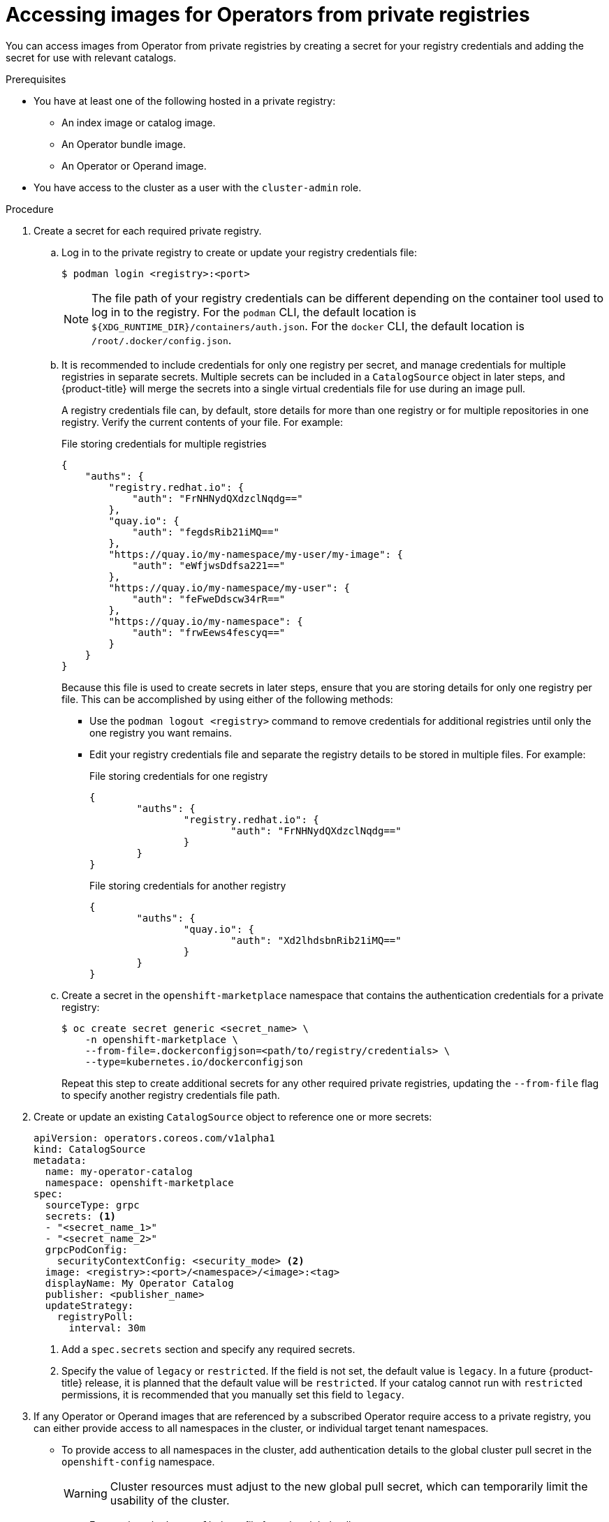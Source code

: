 // Module included in the following assemblies:
//
// * operators/admin/olm-managing-custom-catalogs.adoc

:_mod-docs-content-type: PROCEDURE
[id="olm-accessing-images-private-registries_{context}"]
= Accessing images for Operators from private registries

ifeval::["{context}" == "olm-managing-custom-catalogs"]
If certain images relevant to Operators managed by Operator Lifecycle Manager (OLM) are hosted in an authenticated container image registry, also known as a private registry, OLM and OperatorHub are unable to pull the images by default. To enable access, you can create a pull secret that contains the authentication credentials for the registry. By referencing one or more pull secrets in a catalog source, OLM can handle placing the secrets in the Operator and catalog namespace to allow installation.

Other images required by an Operator or its Operands might require access to private registries as well. OLM does not handle placing the secrets in target tenant namespaces for this scenario, but authentication credentials can be added to the global cluster pull secret or individual namespace service accounts to enable the required access.

The following types of images should be considered when determining whether Operators managed by OLM have appropriate pull access:

Index images:: A `CatalogSource` object can reference an index image, which use the Operator bundle format and are catalog sources packaged as container images hosted in images registries. If an index image is hosted in a private registry, a secret can be used to enable pull access.

Bundle images:: Operator bundle images are metadata and manifests packaged as container images that represent a unique version of an Operator. If any bundle images referenced in a catalog source are hosted in one or more private registries, a secret can be used to enable pull access.

Operator and Operand images:: If an Operator installed from a catalog source uses a private image, either for the Operator image itself or one of the Operand images it watches, the Operator will fail to install because the deployment will not have access to the required registry authentication. Referencing secrets in a catalog source does not enable OLM to place the secrets in target tenant namespaces in which Operands are installed.
+
Instead, the authentication details can be added to the global cluster pull secret in the `openshift-config` namespace, which provides access to all namespaces on the cluster. Alternatively, if providing access to the entire cluster is not permissible, the pull secret can be added to the `default` service accounts of the target tenant namespaces.
endif::[]

You can access images from Operator from private registries by creating a secret for your registry credentials and adding the secret for use with relevant catalogs.

.Prerequisites

* You have at least one of the following hosted in a private registry:
** An index image or catalog image.
** An Operator bundle image.
** An Operator or Operand image.
* You have access to the cluster as a user with the `cluster-admin` role.

.Procedure

. Create a secret for each required private registry.

.. Log in to the private registry to create or update your registry credentials file:
+
[source,terminal]
----
$ podman login <registry>:<port>
----
+
[NOTE]
====
The file path of your registry credentials can be different depending on the container tool used to log in to the registry. For the `podman` CLI, the default location is `${XDG_RUNTIME_DIR}/containers/auth.json`. For the `docker` CLI, the default location is `/root/.docker/config.json`.
====

.. It is recommended to include credentials for only one registry per secret, and manage credentials for multiple registries in separate secrets. Multiple secrets can be included in a `CatalogSource` object in later steps, and {product-title} will merge the secrets into a single virtual credentials file for use during an image pull.
+
A registry credentials file can, by default, store details for more than one registry or for multiple repositories in one registry. Verify the current contents of your file. For example:
+
.File storing credentials for multiple registries
[source,json]
----
{
    "auths": {
        "registry.redhat.io": {
            "auth": "FrNHNydQXdzclNqdg=="
        },
        "quay.io": {
            "auth": "fegdsRib21iMQ=="
        },
        "https://quay.io/my-namespace/my-user/my-image": {
            "auth": "eWfjwsDdfsa221=="
        },
        "https://quay.io/my-namespace/my-user": {
            "auth": "feFweDdscw34rR=="
        },
        "https://quay.io/my-namespace": {
            "auth": "frwEews4fescyq=="
        }
    }
}
----
+
Because this file is used to create secrets in later steps, ensure that you are storing details for only one registry per file. This can be accomplished by using either of the following methods:
+
--
* Use the `podman logout <registry>` command to remove credentials for additional registries until only the one registry you want remains.
* Edit your registry credentials file and separate the registry details to be stored in multiple files. For example:
+
.File storing credentials for one registry
[source,json]
----
{
        "auths": {
                "registry.redhat.io": {
                        "auth": "FrNHNydQXdzclNqdg=="
                }
        }
}
----
+
.File storing credentials for another registry
[source,json]
----
{
        "auths": {
                "quay.io": {
                        "auth": "Xd2lhdsbnRib21iMQ=="
                }
        }
}
----
--

.. Create a secret in the `openshift-marketplace` namespace that contains the authentication credentials for a private registry:
+
[source,terminal]
----
$ oc create secret generic <secret_name> \
    -n openshift-marketplace \
    --from-file=.dockerconfigjson=<path/to/registry/credentials> \
    --type=kubernetes.io/dockerconfigjson
----
+
Repeat this step to create additional secrets for any other required private registries, updating the `--from-file` flag to specify another registry credentials file path.

. Create or update an existing `CatalogSource` object to reference one or more secrets:
+
[source,yaml]
----
apiVersion: operators.coreos.com/v1alpha1
kind: CatalogSource
metadata:
  name: my-operator-catalog
  namespace: openshift-marketplace
spec:
  sourceType: grpc
  secrets: <1>
  - "<secret_name_1>"
  - "<secret_name_2>"
  grpcPodConfig:
    securityContextConfig: <security_mode> <2>
  image: <registry>:<port>/<namespace>/<image>:<tag>
  displayName: My Operator Catalog
  publisher: <publisher_name>
  updateStrategy:
    registryPoll:
      interval: 30m
----
<1> Add a `spec.secrets` section and specify any required secrets.
<2> Specify the value of `legacy` or `restricted`. If the field is not set, the default value is `legacy`. In a future {product-title} release, it is planned that the default value will be `restricted`. If your catalog cannot run with `restricted` permissions, it is recommended that you manually set this field to `legacy`.

. If any Operator or Operand images that are referenced by a subscribed Operator require access to a private registry, you can either provide access to all namespaces in the cluster, or individual target tenant namespaces.

* To provide access to all namespaces in the cluster, add authentication details to the global cluster pull secret in the `openshift-config` namespace.
+
[WARNING]
====
Cluster resources must adjust to the new global pull secret, which can temporarily limit the usability of the cluster.
====

.. Extract the `.dockerconfigjson` file from the global pull secret:
+
[source,terminal]
----
$ oc extract secret/pull-secret -n openshift-config --confirm
----

.. Update the `.dockerconfigjson` file with your authentication credentials for the required private registry or registries and save it as a new file:
+
[source,terminal]
----
$ cat .dockerconfigjson | \
    jq --compact-output '.auths["<registry>:<port>/<namespace>/"] |= . + {"auth":"<token>"}' \//<1>
    > new_dockerconfigjson
----
<1> Replace `<registry>:<port>/<namespace>` with the private registry details and `<token>` with your authentication credentials.

.. Update the global pull secret with the new file:
+
[source,terminal]
----
$ oc set data secret/pull-secret -n openshift-config \
    --from-file=.dockerconfigjson=new_dockerconfigjson
----

* To update an individual namespace, add a pull secret to the service account for the Operator that requires access in the target tenant namespace.

.. Recreate the secret that you created for the `openshift-marketplace` in the tenant namespace:
+
[source,terminal]
----
$ oc create secret generic <secret_name> \
    -n <tenant_namespace> \
    --from-file=.dockerconfigjson=<path/to/registry/credentials> \
    --type=kubernetes.io/dockerconfigjson
----

.. Verify the name of the service account for the Operator by searching the tenant namespace:
+
--
[source,terminal]
----
$ oc get sa -n <tenant_namespace> <1>
----
<1> If the Operator was installed in an individual namespace, search that namespace. If the Operator was installed for all namespaces, search the `openshift-operators` namespace.
--
+
--
.Example output
[source,terminal]
----
NAME            SECRETS   AGE
builder         2         6m1s
default         2         6m1s
deployer        2         6m1s
etcd-operator   2         5m18s <1>
----
<1> Service account for an installed etcd Operator.
--

.. Link the secret to the service account for the Operator:
+
[source,terminal]
----
$ oc secrets link <operator_sa> \
    -n <tenant_namespace> \
     <secret_name> \
    --for=pull
----